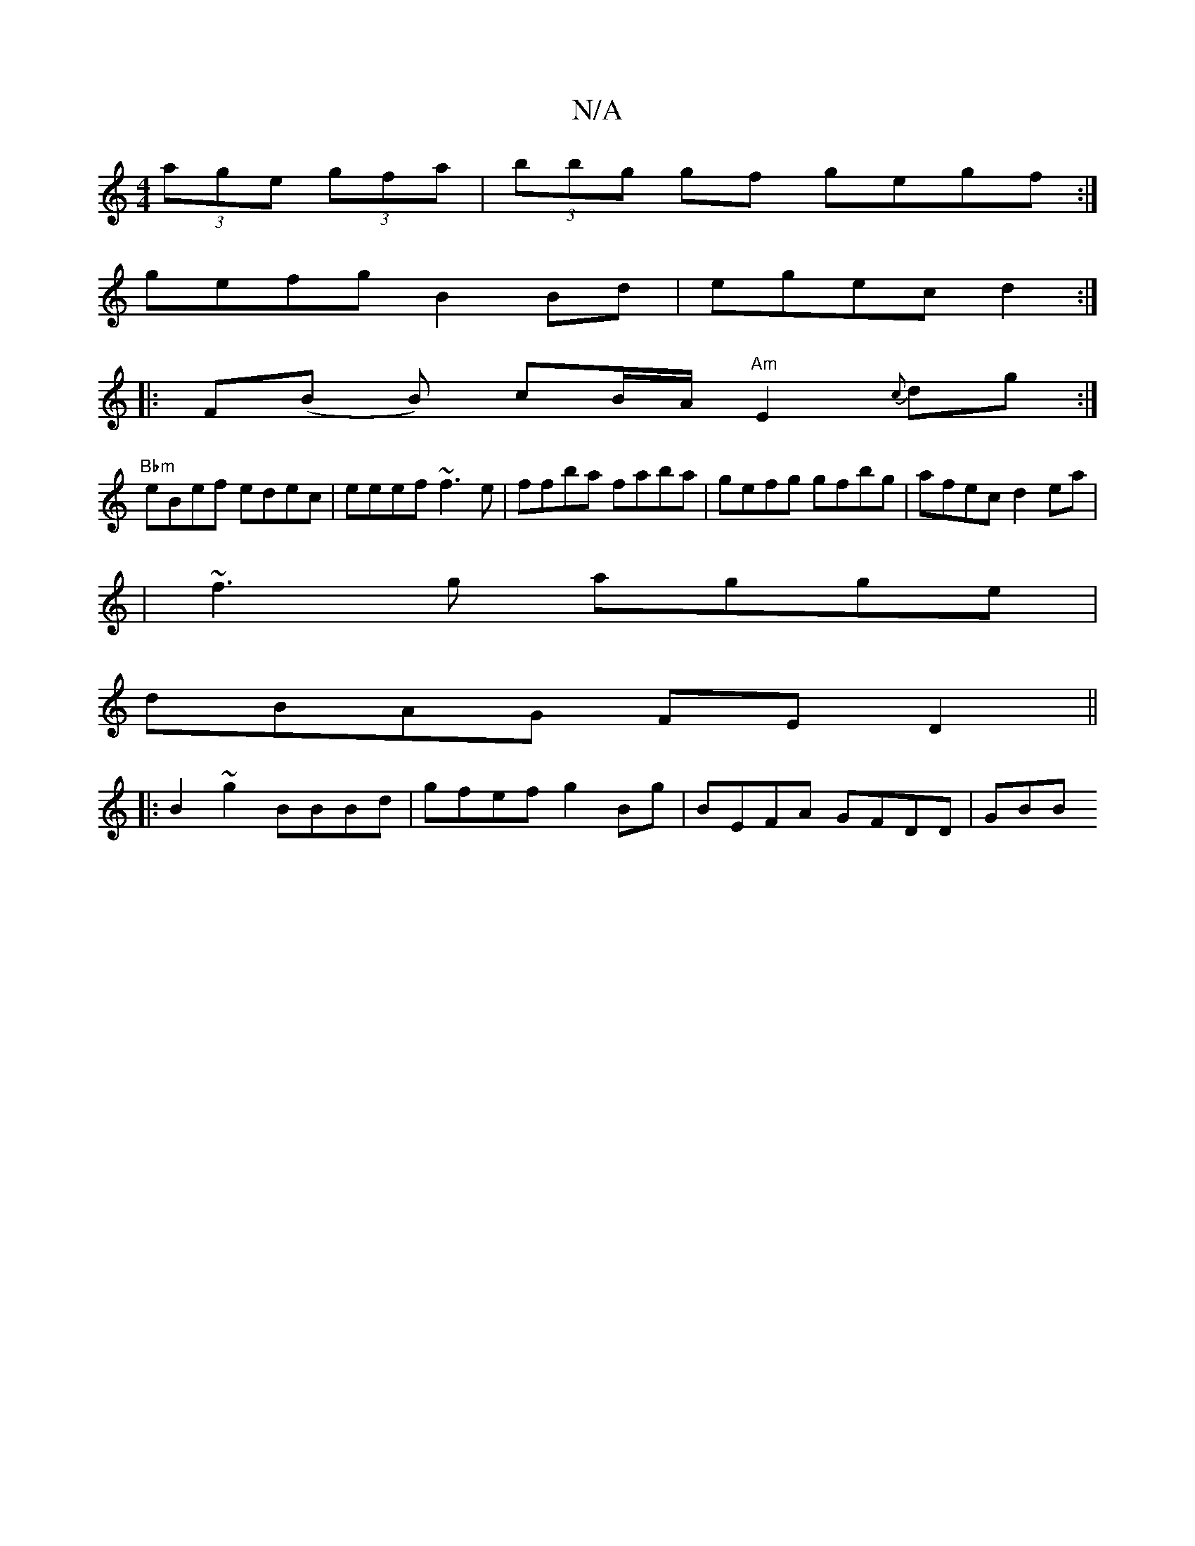 X:1
T:N/A
M:4/4
R:N/A
K:Cmajor
(3age (3gfa|(3bbg gf gegf:|
gefg B2Bd|egec d2:|
|:F(B B)/ cB/A/ "Am"E2 {c}dg :|
"Bbm" eBef edec| eeef ~f3e|ffba faba|gefg gfbg|afec d2ea|
|~f3g agge|
dBAG FED2||
|:B2~g2 BBBd|gfef g2 Bg| BEFA GFDD|GBB